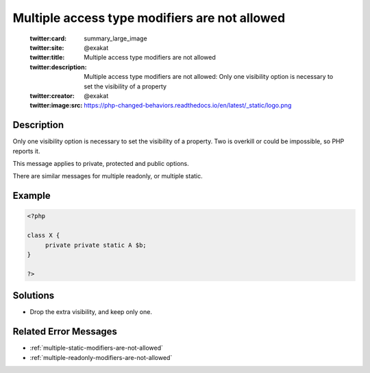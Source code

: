 .. _multiple-access-type-modifiers-are-not-allowed:

Multiple access type modifiers are not allowed
----------------------------------------------
 
	.. meta::
		:description:
			Multiple access type modifiers are not allowed: Only one visibility option is necessary to set the visibility of a property.

	    :og:image: https://php-changed-behaviors.readthedocs.io/en/latest/_static/logo.png
		:og:type: article
		:og:title: Multiple access type modifiers are not allowed
		:og:description: Only one visibility option is necessary to set the visibility of a property
		:og:url: https://php-errors.readthedocs.io/en/latest/messages/multiple-access-type-modifiers-are-not-allowed.html
	    :og:locale: en

	:twitter:card: summary_large_image
	:twitter:site: @exakat
	:twitter:title: Multiple access type modifiers are not allowed
	:twitter:description: Multiple access type modifiers are not allowed: Only one visibility option is necessary to set the visibility of a property
	:twitter:creator: @exakat
	:twitter:image:src: https://php-changed-behaviors.readthedocs.io/en/latest/_static/logo.png
Description
___________
 
Only one visibility option is necessary to set the visibility of a property. Two is overkill or could be impossible, so PHP reports it.

This message applies to private, protected and public options.

There are similar messages for multiple readonly, or multiple static.

Example
_______

.. code-block:: php

   <?php
   
   class X {
   	private private static A $b;
   }
   
   ?>

Solutions
_________

+ Drop the extra visibility, and keep only one.

Related Error Messages
______________________

+ :ref:`multiple-static-modifiers-are-not-allowed`
+ :ref:`multiple-readonly-modifiers-are-not-allowed`
